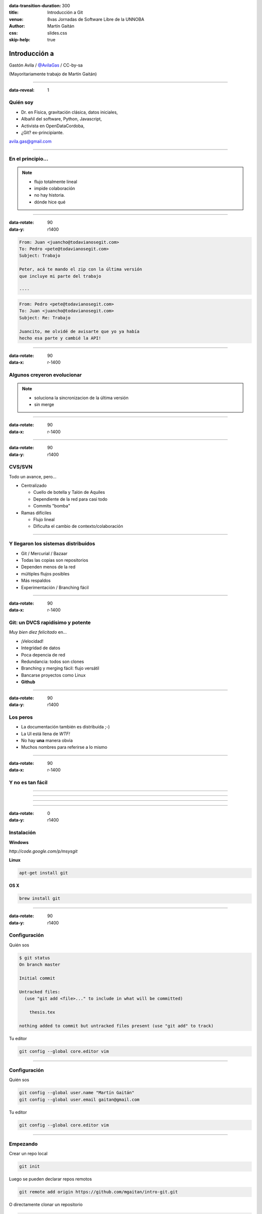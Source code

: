 :data-transition-duration: 300
:title: Introducción a Git
:venue: 8vas Jornadas de Software Libre de la UNNOBA
:author: Martín Gaitán
:css: slides.css
:skip-help: true

Introducción a
===============


.. image:: img/Git.png


Gastón Avila / `@AvilaGas <http://twitter.com/AvilaGas>`_ / CC-by-sa

(Mayoritariamente trabajo de Martín Gaitán)

--------

:data-reveal: 1

Quién soy
---------

- Dr. en Física, gravitación clásica, datos iniciales,
- Albañil del software, Python, Javascript,
- Activista en OpenDataCordoba,
- ¿Git? ex-principiante.

avila.gas@gmail.com

-----------



En el principio...
--------------------


.. image:: img/01-copies.png


.. note::

    * flujo totalmente lineal
    * impide colaboración
    * no hay historia.
    * dónde hice qué

--------

:data-rotate: 90
:data-y: r1400


.. code:: html

    From: Juan <juancho@todavianosegit.com>
    To: Pedro <pete@todavianosegit.com>
    Subject: Trabajo

    Peter, acá te mando el zip con la última versión
    que incluye mi parte del trabajo

    ----

.. code:: html

    From: Pedro <pete@todavianosegit.com>
    To: Juan <juancho@todavianosegit.com>
    Subject: Re: Trabajo

    Juancito, me olvidé de avisarte que yo ya había
    hecho esa parte y cambié la API!

-------

:data-rotate: 90
:data-x: r-1400

Algunos creyeron evolucionar
------------------------------

.. image:: img/dropbox.jpg

.. note::

     * soluciona la sincronizacion de la última versión
     * sin merge

-----

:data-rotate: 90
:data-x: r-1400


.. image:: img/meme1.jpg

---------

:data-rotate: 90
:data-y: r1400


CVS/SVN
--------

Todo un avance, pero...

- Centralizado

  - Cuello de botella y Talón de Aquiles
  - Dependiente de la red para casi todo
  - Commits "bomba"

- Ramas difíciles

  - Flujo lineal
  - Dificulta el cambio de contexto/colaboración


--------

Y llegaron los sistemas distribuídos
-------------------------------------

- Git / Mercurial / Bazaar
- Todas las copias son repositorios
- Dependen menos de la red
- múltiples flujos posibles
- Más respaldos
- Experimentación / Branching fácil

------

:data-rotate: 90
:data-x: r-1400


Git: un DVCS rapidísimo y potente
----------------------------------

*Muy bien diez felicitado* en...

- ¡Velocidad!
- Integridad de datos
- Poca depencia de red
- Redundancia: todos son clones
- Branching y merging fácil: flujo versátil
- Bancarse proyectos como Linux
- **Github**

----------

:data-rotate: 90
:data-y: r1400

Los peros
---------

- La documentación también es distribuída ;-)
- La UI está llena de *WTF!*
- No hay **una** manera obvia
- Muchos nombres para referirse a lo mismo

--------

:data-rotate: 90
:data-x: r-1400


Y no es tan fácil
-----------------

.. image:: img/img_0.png

-----

.. image:: img/img_2.png

-----

.. image:: img/img_5.png

----

.. image:: img/img_9.png

-----

:data-rotate: 0
:data-y: r1400


Instalación
-----------

**Windows**

*http://code.google.com/p/msysgit*

**Linux**

.. code:: bash

    apt-get install git

**OS X**

.. code:: bash

    brew install git

--------

:data-rotate: 90
:data-y: r1400


Configuración
-------------

Quién sos

.. code:: bash

    $ git status
    On branch master

    Initial commit

    Untracked files:
      (use "git add <file>..." to include in what will be committed)

        thesis.tex

    nothing added to commit but untracked files present (use "git add" to track)


Tu editor

.. code:: bash

    git config --global core.editor vim

--------

Configuración
-------------

Quién sos

.. code:: bash

    git config --global user.name "Martín Gaitán"
    git config --global user.email gaitan@gmail.com


Tu editor

.. code:: bash

    git config --global core.editor vim

--------

Empezando
----------

Crear un repo local

.. code:: bash

    git init

Luego se pueden declarar repos remotos

.. code:: bash

    git remote add origin https://github.com/mgaitan/intro-git.git

O directamente clonar un repositorio

.. code:: bash

    git clone https://github.com/mgaitan/intro-git.git .

--------

Creando *commits*
------------------

Cambios específicos

.. code:: bash

    git add README.txt
    git commit -m 'Contenido básico en el README'

O todos los cambios en archivos *trackeados*

.. code:: bash

    git commit -am "El reactor nuclear funciona.
    >    Faltan tests del disparador"

---------

¿Dónde estoy?
--------------

La brújula

.. code:: bash

    git status

El libro de viaje

.. code:: bash

    git log

GUIs

.. code:: bash

    gitk / gitg / tig / qgit


---------

Deshaciendo
-------------

Corregir el último commit


.. code:: bash

    git commit --amend

Quitar del *stage*

.. code:: bash

    git reset HEAD file.py  # o bien
    git rm --cached file.py

Restaurar archivo

.. code:: bash

    git checkout file.java  # por defecto ``HEAD``
    git checkout [REV] -- file.java     # SHA1, tag, rama

Revertir commit

.. code:: bash

    git revert 1776f5


--------

Borrando
---------

*Unstage* (quitar del proximo commit)

.. code:: bash

    git rm --cached file.py

Dejar de *trackear*:

.. code:: bash

    git rm file.py

------------

¿Qué cambié?
------------

Cambios locales

.. code:: bash

    git diff

Cambios en stage

.. code:: bash

    git diff --cached

Respecto a una revision

.. code:: bash

    git diff 1776f5

Visualmente

.. code:: bash

    meld .  # winmerge, kdiff3, otros...

--------

:data-rotate: 90
:data-x: r-1400


.gitignore
----------

No queremos control de **todo**

.. code:: bash

    *.pyc
    *.swp
    /build/
    /doc/[abc]*.txt
    .pypirc
    *.egg-info

.. note::

    • Blank lines or lines starting with # are ignored
    • Standard glob patterns work
    • End pattern with slash (/) to specify a directory
    • Negate pattern with exclamation point (!)

---------

:data-rotate: 90
:data-y: r1400


Repos remotos
--------------

- Son técnicamente iguales a nuestra copia de trabajo
- Pueden ser locales o remotos (ssh, https, etc.)

.. code:: bash

    $ git remote -v
    origin git://github.com/mgaitan/intro-git.git (fetch)
    origin git://github.com/mgaitan/intro-git.git (push)

-------

:data-rotate: 90
:data-x: r-1400


Empujando al remoto
-------------------

Sin default

.. code:: bash

   git push <remote> <rbranch>

O definimos default remoto para la rama actual

.. code:: bash

    git push -u <remote> <rbranch>

Y luego

.. code:: bash

    git push

-------

:data-rotate: 90
:data-y: r1400


Traeme lo nuevo (pull)
-----------------------


.. code:: bash

    git pull [<remote> <rbranch>]

``pull == fetch + merge``

---------------

Crear tags
-----------

Ponerle "nombre" a una revisión.

.. code:: bash

    git tag v0.1.0

Los tags son locales, pero se pueden pushear

.. code:: bash

    git push --tags

----------------

Ramas
------

.. epigraph::

    De rama en rama se ve aquel amor que juraba
    que no me habría de olvidar

    -- Los Tigres del Norte, *De rama en rama*

- Cambio de contexto indoloro (locales y rápidos)
- Son *punteros móviles* a un commit
- La rama por omisión se llama **master**

.. note::

     Factores externos necesitan inevitablemente de cambios de contexto.

     - Un bug severo se manifiesta en la última versión sin previo aviso.
     - El plazo para alguna presentación se acorta.
     - Un desarrollador que tiene que ayudar en una sección indispensable
       del proyecto está por tomar licencia.
     - Simplemente necesitas probar una idea

     En cualquier caso, debes soltar abruptamente lo que estás haciendo y enfocarte en una tarea completamente diferente.

-------

:data-rotate: 90
:data-x: r-1400


Creando una rama
----------------

.. code:: bash

    git branch experimento_loco
    git checkout experimento_loco

o directamente:

.. code:: bash

    git checkout -b experimento_loco

----------

Más comandos para ramas
------------------------

Cambiar de rama

.. code:: bash

    git checkout NOMBRE_RAMA

``checkout`` requiere todo *limpio*.
``stash`` es nuestra alfombra para esconder por un rato

.. code:: bash

    git stash
    git checkout NOMBRE_RAMA
    ...
    git checkout NOMBRE_RAMA_ORIGINAL
    git stash pop

----------


:data-rotate: 90
:data-y: r1400


Mezclar
--------

Desde otra rama. Ej: master

.. code:: bash

    git merge [--no-ff] experimento_loco

.. image:: img/merge1.png

------


:data-rotate: 90
:data-x: r-1400


En general hace magia
----------------------


.. image:: img/baby-git.png


-----------

Pero a veces no alcanza (conflictos)
------------------------------------

Corregimos a mano

.. code:: bash

    [corregimos los conflictos en el editor]
    git add file.rb
    git commit -m 'mezclando la rama X. corregi a mano el merge ...'

O forzamos lo nuestro / lo de ellos

.. code:: bash

    git checkout --ours file.rb  # o --theirs
    git add file.rb
    git commit

-----

:data-rotate: 0
:data-y: r1400


Rebase
--------

- Mover el origen de la rama
- Muy útil para *reescribir la historia*
- Recomendado antes de un *merge* a **master**

.. image:: img/merge2.png

.. image:: img/merge3.png

.. code:: bash

    # en feature-xyz
    git rebase master

------

:data-rotate: 90
:data-y: r1400


Listo, dónde subo mi código?
----------------------------

- Bitbucket / Gitorius
- Server del trabajo / facu
- Pero especialmente...

.. image:: img/github_logo.jpg

---------

:data-rotate: 90
:data-x: r-1400


Github
-------

- No es sólo **hosting** git gratis (para software libre)
- Es una **plataforma social y profesional**
- ¡Colaborar con OSS nunca fue tan fácil!
- Gestión de proyectos / comunicación / revisión / etc.
- Enterarse de tendencias y aprender de cracks

.. epigraph::

    Código mata curriculum


-------

:data-rotate: 90
:data-y: r1400



Más info / práctica
--------------------

- Progit
- Git magic
- Githug
- Github help
- Esta charla: http://github.com/mgaitan/intro-git


---------

:data-rotate: 90
:data-rotate-y: 180
:data-y: r1400


Preguntas?
----------


----------


(Muchas gracias)
-----------------

.. note::

    Bibliografía

    http://dbrgn.ch/slides/20130207_getting_git/
    http://www.slideshare.net/CarlosTaborda/why-git-sucks-and-youll-use-it-anyways
    http://www.slideshare.net/leo.soto/introduccin-a-git
    https://speakerdeck.com/schacon/introduction-to-git
    http://www.slideshare.net/mickaeltr/git-github-leverage-your-open-source-projects
    http://www.slideshare.net/anildigital/git-introduction

